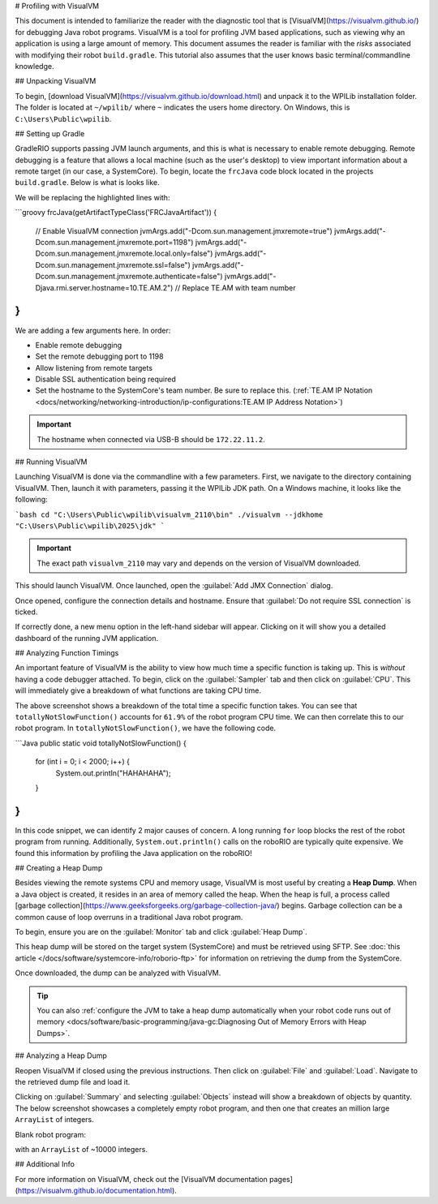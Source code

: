 # Profiling with VisualVM

This document is intended to familiarize the reader with the diagnostic tool that is [VisualVM](https://visualvm.github.io/) for debugging Java robot programs. VisualVM is a tool for profiling JVM based applications, such as viewing why an application is using a large amount of memory. This document assumes the reader is familiar with the *risks* associated with modifying their robot ``build.gradle``. This tutorial also assumes that the user knows basic terminal/commandline knowledge.

## Unpacking VisualVM

To begin, [download VisualVM](https://visualvm.github.io/download.html) and unpack it to the WPILib installation folder. The folder is located at ``~/wpilib/`` where ``~`` indicates the users home directory. On Windows, this is ``C:\Users\Public\wpilib``.

## Setting up Gradle

GradleRIO supports passing JVM launch arguments, and this is what is necessary to enable remote debugging. Remote debugging is a feature that allows a local machine (such as the user's desktop) to view important information about a remote target (in our case, a SystemCore). To begin, locate the ``frcJava`` code block located in the projects ``build.gradle``. Below is what is looks like.

.. rli:: https://raw.githubusercontent.com/wpilibsuite/vscode-wpilib/v2027.0.0-alpha-1/vscode-wpilib/resources/gradle/java/build.gradle
   :language: groovy
   :lines: 15-42
   :lineno-match:
   :emphasize-lines: 15-16


We will be replacing the highlighted lines with:

```groovy
frcJava(getArtifactTypeClass('FRCJavaArtifact')) {
   // Enable VisualVM connection
   jvmArgs.add("-Dcom.sun.management.jmxremote=true")
   jvmArgs.add("-Dcom.sun.management.jmxremote.port=1198")
   jvmArgs.add("-Dcom.sun.management.jmxremote.local.only=false")
   jvmArgs.add("-Dcom.sun.management.jmxremote.ssl=false")
   jvmArgs.add("-Dcom.sun.management.jmxremote.authenticate=false")
   jvmArgs.add("-Djava.rmi.server.hostname=10.TE.AM.2") // Replace TE.AM with team number
}
```

We are adding a few arguments here. In order:

* Enable remote debugging
* Set the remote debugging port to 1198
* Allow listening from remote targets
* Disable SSL authentication being required
* Set the hostname to the SystemCore's team number. Be sure to replace this. (:ref:`TE.AM IP Notation <docs/networking/networking-introduction/ip-configurations:TE.AM IP Address Notation>`)

.. important:: The hostname when connected via USB-B should be ``172.22.11.2``.

## Running VisualVM

Launching VisualVM is done via the commandline with a few parameters. First, we navigate to the directory containing VisualVM. Then, launch it with parameters, passing it the WPILib JDK path. On a Windows machine, it looks like the following:

```bash
cd "C:\Users\Public\wpilib\visualvm_2110\bin"
./visualvm --jdkhome "C:\Users\Public\wpilib\2025\jdk"
```

.. important:: The exact path ``visualvm_2110`` may vary and depends on the version of VisualVM downloaded.

This should launch VisualVM. Once launched, open the :guilabel:`Add JMX Connection` dialog.

.. image:: images/visualvm/visualvm-addconn.png
   :alt: Add visualvm connection menu option
   :width: 700

Once opened, configure the connection details and hostname. Ensure that :guilabel:`Do not require SSL connection` is ticked.

.. image:: images/visualvm/visualvm-dialog.png
   :alt: VisualVM connection dialog is ticked
   :width: 700

If correctly done, a new menu option in the left-hand sidebar will appear. Clicking on it will show you a detailed dashboard of the running JVM application.

.. image:: images/visualvm/visualvm-dash.png
   :alt: VisualVM diagnostics dashboard
   :width: 700

## Analyzing Function Timings

An important feature of VisualVM is the ability to view how much time a specific function is taking up. This is *without* having a code debugger attached. To begin, click on the :guilabel:`Sampler` tab and then click on :guilabel:`CPU`. This will immediately give a breakdown of what functions are taking CPU time.

.. image:: images/visualvm/visualvm-function-profiling.png
   :alt: Analyzing the VisualVM function timing tree
   :width: 700

The above screenshot shows a breakdown of the total time a specific function takes. You can see that ``totallyNotSlowFunction()`` accounts for ``61.9%`` of the robot program CPU time. We can then correlate this to our robot program. In ``totallyNotSlowFunction()``, we have the following code.

```Java
public static void totallyNotSlowFunction() {
   for (int i = 0; i < 2000; i++) {
      System.out.println("HAHAHAHA");
   }
}
```

In this code snippet, we can identify 2 major causes of concern. A long running ``for`` loop blocks the rest of the robot program from running. Additionally, ``System.out.println()`` calls on the roboRIO are typically quite expensive. We found this information by profiling the Java application on the roboRIO!

## Creating a Heap Dump

Besides viewing the remote systems CPU and memory usage, VisualVM is most useful by creating a **Heap Dump**. When a Java object is created, it resides in an area of memory called the heap. When the heap is full, a process called [garbage collection](https://www.geeksforgeeks.org/garbage-collection-java/) begins. Garbage collection can be a common cause of loop overruns in a traditional Java robot program.

To begin, ensure you are on the :guilabel:`Monitor` tab and click :guilabel:`Heap Dump`.

.. image:: images/visualvm/visualvm-perform-heapdump.png
   :alt: Location of heap dump button in VisualVM
   :width: 700

This heap dump will be stored on the target system (SystemCore) and must be retrieved using SFTP. See :doc:`this article </docs/software/systemcore-info/roborio-ftp>` for information on retrieving the dump from the SystemCore.

Once downloaded, the dump can be analyzed with VisualVM.

.. tip:: You can also :ref:`configure the JVM to take a heap dump automatically when your robot code runs out of memory <docs/software/basic-programming/java-gc:Diagnosing Out of Memory Errors with Heap Dumps>`.

## Analyzing a Heap Dump

Reopen VisualVM if closed using the previous instructions. Then click on :guilabel:`File` and :guilabel:`Load`. Navigate to the retrieved dump file and load it.

.. image:: images/visualvm/visualvm-viewing-dump.png
   :alt: Viewing a dump in VisualVM
   :width: 700

Clicking on :guilabel:`Summary` and selecting :guilabel:`Objects` instead will show a breakdown of objects by quantity. The below screenshot showcases a completely empty robot program, and then one that creates an million large ``ArrayList`` of integers.

Blank robot program:

.. image:: images/visualvm/visualvm-objects1.png
   :alt: List of objects in a blank robot program
   :width: 700

with an ``ArrayList`` of ~10000 integers.

.. image:: images/visualvm/visualvm-objects2.png
   :alt: List of objects in a modified robot program
   :width: 700

## Additional Info

For more information on VisualVM, check out the [VisualVM documentation pages](https://visualvm.github.io/documentation.html).
